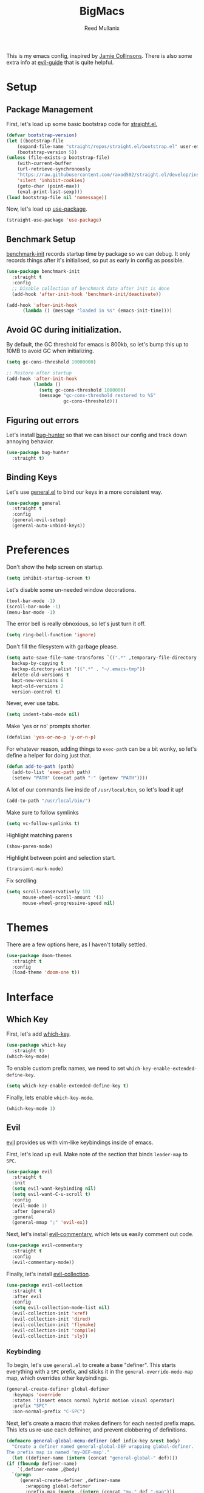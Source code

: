 #+TITLE: BigMacs
#+AUTHOR: Reed Mullanix
#+PROPERTY: header-args :tangle yes :results silent
#+TOC: true

This is my emacs config, inspired by [[https://github.com/jamiecollinson/dotfiles/blob/master/config.org/][Jamie Collinsons]].
There is also some extra info at [[https://github.com/noctuid/evil-guide][evil-guide]] that is quite helpful.

* Setup
** Package Management
    First, let's load up some basic bootstrap code for [[https://github.com/raxod502/straight.el][straight.el.]]
    #+BEGIN_SRC emacs-lisp 
    (defvar bootstrap-version)
	(let ((bootstrap-file
	    (expand-file-name "straight/repos/straight.el/bootstrap.el" user-emacs-directory))
	    (bootstrap-version 5))
	(unless (file-exists-p bootstrap-file)
	    (with-current-buffer
		(url-retrieve-synchronously
		"https://raw.githubusercontent.com/raxod502/straight.el/develop/install.el"
		'silent 'inhibit-cookies)
  	    (goto-char (point-max))
	    (eval-print-last-sexp)))
	(load bootstrap-file nil 'nomessage))
    #+END_SRC

    Now, let's load up [[https://github.com/jwiegley/use-package][use-package]].
    #+BEGIN_SRC emacs-lisp 
    (straight-use-package 'use-package)
    #+END_SRC
** Benchmark Setup
   [[https://github.com/dholm/benchmark-init-el][benchmark-init]] records startup time by package so we can debug. 
   It only records things after it's initialised, so put as early in config as possible.
   #+BEGIN_SRC emacs-lisp 
   (use-package benchmark-init
     :straight t
     :config
     ;; Disable collection of benchmark data after init is done
     (add-hook 'after-init-hook 'benchmark-init/deactivate))

   (add-hook 'after-init-hook
	     (lambda () (message "loaded in %s" (emacs-init-time))))
   #+END_SRC
** Avoid GC during initialization.
   By default, the GC threshold for emacs is 800kb, so let's bump this up to 
   10MB to avoid GC when initializing.
   #+BEGIN_SRC emacs-lisp 
   (setq gc-cons-threshold 10000000)

   ;; Restore after startup
   (add-hook 'after-init-hook
             (lambda ()
               (setq gc-cons-threshold 1000000)
               (message "gc-cons-threshold restored to %S"
                        gc-cons-threshold)))
   #+END_SRC
** Figuring out errors
   Let's install [[https://github.com/Malabarba/elisp-bug-hunter][bug-hunter]] so that we
   can bisect our config and track down annoying
   behavior.
   #+BEGIN_SRC emacs-lisp
     (use-package bug-hunter
       :straight t)
   #+END_SRC

** Binding Keys
   Let's use [[https://github.com/noctuid/general.el][general.el]] to bind our keys in a more consistent way.
   #+BEGIN_SRC emacs-lisp  :results silent
     (use-package general
       :straight t
       :config
       (general-evil-setup)
       (general-auto-unbind-keys))
   #+END_SRC
* Preferences
  Don't show the help screen on startup.
  #+BEGIN_SRC emacs-lisp 
  (setq inhibit-startup-screen t)
  #+END_SRC

  Let's disable some un-needed window decorations.
  #+BEGIN_SRC emacs-lisp 
  (tool-bar-mode -1)
  (scroll-bar-mode -1) 
  (menu-bar-mode -1) 
  #+END_SRC

  The error bell is really obnoxious, so let's just turn it off.
  #+BEGIN_SRC emacs-lisp 
  (setq ring-bell-function 'ignore)
  #+END_SRC
  
  Don't fill the filesystem with garbage please.
  #+BEGIN_SRC emacs-lisp 
    (setq auto-save-file-name-transforms `((".*" ,temporary-file-directory t))
	  backup-by-copying t
	  backup-directory-alist '((".*" . "~/.emacs-tmp"))
	  delete-old-versions t
	  kept-new-versions 6
	  kept-old-versions 2
	  version-control t)
  #+END_SRC
  
  Never, ever use tabs.
  #+BEGIN_SRC emacs-lisp 
    (setq indent-tabs-mode nil)
  #+END_SRC
  
  Make 'yes or no' prompts shorter.
  #+BEGIN_SRC emacs-lisp 
    (defalias 'yes-or-no-p 'y-or-n-p)
  #+END_SRC

  
  For whatever reason, adding things to ~exec-path~ can be a bit wonky, so let's define
  a helper for doing just that.
  #+BEGIN_SRC emacs-lisp 
    (defun add-to-path (path)
      (add-to-list 'exec-path path)
      (setenv "PATH" (concat path ":" (getenv "PATH"))))
  #+END_SRC

  A lot of our commands live inside of ~/usr/local/bin~, so let's load it up!
  #+BEGIN_SRC emacs-lisp 
    (add-to-path "/usr/local/bin/")
  #+END_SRC
  
  Make sure to follow symlinks
  #+BEGIN_SRC emacs-lisp 
      (setq vc-follow-symlinks t)
  #+END_SRC
  
  Highlight matching parens
  #+BEGIN_SRC emacs-lisp 
    (show-paren-mode)
  #+END_SRC
  
  Highlight between point and selection start.
  #+BEGIN_SRC emacs-lisp 
    (transient-mark-mode)
  #+END_SRC
  
  Fix scrolling
  #+BEGIN_SRC emacs-lisp 
  (setq scroll-conservatively 101
        mouse-wheel-scroll-amount '(1)
        mouse-wheel-progressive-speed nil)
  #+END_SRC
* Themes
  There are a few options here, as I haven't totally settled.
  #+BEGIN_SRC emacs-lisp
    (use-package doom-themes
      :straight t
      :config
      (load-theme 'doom-one t))
  #+END_SRC
* Interface
** Which Key
  First, let's add [[https://github.com/justbur/emacs-which-key][which-key]].
  #+BEGIN_SRC emacs-lisp 
  (use-package which-key
    :straight t)
  (which-key-mode)
  #+END_SRC

  To enable custom prefix names, we need to set =which-key-enable-extended-define-key=.
  #+BEGIN_SRC emacs-lisp 
  (setq which-key-enable-extended-define-key t)
  #+END_SRC
  
  Finally, lets enable =which-key-mode=.
  #+BEGIN_SRC emacs-lisp 
    (which-key-mode 1)
  #+END_SRC
** Evil
  [[https://github.com/emacs-evil/evil][evil]] provides us with vim-like keybindings inside of emacs.
  
  First, let's load up evil. Make note of the section that
  binds =leader-map= to =SPC=.
  #+BEGIN_SRC emacs-lisp  :results silent
    (use-package evil
      :straight t
      :init
      (setq evil-want-keybinding nil)
      (setq evil-want-C-u-scroll t)
      :config
      (evil-mode 1)
      :after (general)
      :general
      (general-mmap ";" 'evil-ex))
  #+END_SRC


  Next, let's install [[https://github.com/linktohack/evil-commentary][evil-commentary]], which lets us easily comment out code. 
  #+BEGIN_SRC emacs-lisp 
    (use-package evil-commentary
      :straight t
      :config
      (evil-commentary-mode))
  #+END_SRC
  
  Finally, let's install [[https://github.com/emacs-evil/evil-collection][evil-collection]].
  #+BEGIN_SRC emacs-lisp
    (use-package evil-collection
      :straight t
      :after evil
      :config
      (setq evil-collection-mode-list nil)
      (evil-collection-init 'xref)
      (evil-collection-init 'dired)
      (evil-collection-init 'flymake)
      (evil-collection-init 'compile)
      (evil-collection-init 'sly))
  #+END_SRC
*** Keybinding
  To begin, let's use =general.el= to create a base "definer".
  This starts everything with a =SPC= prefix, and sticks
  it in the =general-override-mode-map= map, which overrides
  other keybindings.
  #+BEGIN_SRC emacs-lisp 
    (general-create-definer global-definer
      :keymaps 'override
      :states '(insert emacs normal hybrid motion visual operator)
      :prefix "SPC"
      :non-normal-prefix "C-SPC")
  #+END_SRC
  
  Next, let's create a macro that makes definers for each nested prefix maps.
  This lets us re-use each defininer, and prevent clobbering of definitions.
  #+BEGIN_SRC emacs-lisp
    (defmacro general-global-menu-definer (def infix-key &rest body)
      "Create a definer named general-global-DEF wrapping global-definer.
    The prefix map is named 'my-DEF-map'."
      (let ((definer-name (intern (concat "general-global-" def))))
	(if (fboundp definer-name)
	    `(,definer-name ,@body)
	  `(progn
	     (general-create-definer ,definer-name
	       :wrapping global-definer
	       :prefix-map (quote ,(intern (concat "my-" def "-map")))
	       :infix ,infix-key
	       :wk-full-keys nil
	       "" '(:ignore t :which-key ,def))
	     (,definer-name
	       ,@body)))))
  #+END_SRC
  
  Now, let's also make a quick helper for adding mode-specific motions.
  #+BEGIN_SRC emacs-lisp
    (defmacro general-motion-definer (mode &rest body)
      `(general-add-hook ,mode
			 (lambda ()
			   (general-define-key
			    :states 'normal
			    :keymaps 'local
			    :prefix "g"
			    ,@body))))
  #+END_SRC
** Ivy
  For our filtering needs, we are going to use ivy.
  To start, let's load up =ivy=.

  By default =ivy= starts every regex with ~^~. I find this annoying,
  so let's just set it to an empty string.
  
  Also, the default =evil= search is nowhere as good as swiper, so
  let's replace it all together.
  #+BEGIN_SRC emacs-lisp 
    (use-package ivy
      :straight t
      :init
      (setq ivy-re-builders-alist
	    '((counsel-rg . ivy--regex-plus)
	      (swiper . ivy--regex-plus)
	      (t . ivy--regex-ignore-order)))
      (ivy-mode 1)
      :config
      :general

      (general-mmap "/" 'swiper))
  #+END_SRC
  
  Next, let's load up =counsel=.
  #+BEGIN_SRC emacs-lisp
    (use-package counsel
      :straight t
      :config
      (counsel-mode 1)
      (setq ivy-initial-inputs-alist nil)
      :general
      ("M-x" 'counsel-M-x)
      (global-definer "SPC" '(counsel-M-x :wk "M-x")))
  #+END_SRC
  
  Finally, let's load =hydra= and friends.
  #+BEGIN_SRC emacs-lisp
    (use-package hydra
      :straight t)


    (use-package ivy-hydra
      :straight t
      :after (ivy hydra))
  #+END_SRC
** Modeline
   Let's add =diminish= so that we can easily theme the modeline.
   #+BEGIN_SRC emacs-lisp
     (use-package diminish
       :straight t
       :init
       (diminish 'auto-revert-mode)
       (diminish 'projectile-mode)
       (diminish 'lispy-mode)
       (diminish 'yas-minor-mode)
       (diminish 'ivy-mode)
       (diminish 'counsel-mode)
       (diminish 'company-mode)
       (diminish 'smartparens-mode)
       (diminish 'which-key-mode)
       (diminish 'eldoc-mode)
       (add-hook 'undo-tree-mode-hook (lambda () (diminish 'undo-tree-mode))))
   #+END_SRC
   
   Next, let's add some helpful indicators.
   #+BEGIN_SRC emacs-lisp
     (display-time-mode 1)
     (display-battery-mode 1)
     (column-number-mode 1)
   #+END_SRC
** Help
  First, let's bind some of the =describe= functions
  to keys that are more in line with vim.
  #+BEGIN_SRC emacs-lisp  :results silent
    (general-global-menu-definer "help" "h"
      "k" '(describe-key              :wk "describe key")
      "F" '(counsel-faces             :wk "describe face")
      "f" '(counsel-describe-function :wk "describe function")
      "v" '(counsel-describe-variable :wk "describe variable")
      "m" '(describe-mode             :wk "describe mode")
      "i" '(info                      :wk "info")
      "D" '(toggle-debug-on-error     :wk "toggle debugger"))
  #+END_SRC
** Buffers
  Let's bind buffer management to some nicer keys.
  #+BEGIN_SRC emacs-lisp 
    (defun open-scratch-buffer ()
      (interactive)
      (display-buffer (get-buffer-create "*scratch*")))

    (general-global-menu-definer "buffer" "b"
      "b" '(counsel-switch-buffer :wk "switch buffer")
      "d" '(kill-current-buffer   :wk "kill buffer")
      "r" '(rename-buffer         :wk "rename buffer"))

    (global-definer
      "," '(counsel-switch-buffer :wk "switch buffer")
      "x" '(open-scratch-buffer   :wk "scratch buffer"))
  #+END_SRC
** Files
  Some handy bindings for opening files.
  #+BEGIN_SRC emacs-lisp 
    (defun open-config-file ()
      (interactive)
      (find-file "~/.emacs.d/readme.org"))

    (defun open-straight-repo ()
      (interactive)
      (counsel-find-file "~/.emacs.d/straight/repos/"))

    (general-global-menu-definer "file" "f"
				 "f" '(counsel-find-file  :wk "find file")
				 "r" '(counsel-recentf    :wk "recent files")
				 "s" '(open-straight-repo :wk "straight repo")
				 "i" '(open-config-file   :wk "config file"))

    (global-definer
      "." '(counsel-find-file :wk "find file"))
  #+END_SRC
** Windows
  Let's bind window management to some nicer keys
  #+BEGIN_SRC emacs-lisp 
    (general-global-menu-definer "window" "w"
     "h" '(evil-window-left   :wk "left")
     "j" '(evil-window-down   :wk "down")
     "k" '(evil-window-up     :wk "up")
     "l" '(evil-window-right  :wk "right")
     "v" '(evil-window-vsplit :wk "vertical split")
     "s" '(evil-window-split  :wk "horizontal split")
     "d" '(evil-window-delete :wk "close"))
  #+END_SRC
** Tabs
   Let's use emacs 27 recently added tab support to emulate workspaces.
   
   First, let's define a nice ivy interface for selecting which tab to switch to.
   #+BEGIN_SRC emacs-lisp
     (defun counsel-switch-tab ()
       "Switch to another tab."
       (interactive)
       (ivy-read "Tab: " (mapcar (lambda (tab) (cdr (assq 'name tab))) (tab-bar-tabs))
		 :action 'tab-bar-switch-to-tab
		 :caller 'counsel-switch-tab))
   #+END_SRC
   
   Let's also define a nice way to dump and load tab configurations.
   #+BEGIN_SRC emacs-lisp
     (defun save-tab ()
       (let ((saved-tabs (read (get-file-buffer (expand-file-name "tabs" user-emacs-directory))))))
       saved-tabs)
   #+END_SRC
   
  Don't show the tab bar.
  #+BEGIN_SRC emacs-lisp
    (setq tab-bar-show nil)
  #+END_SRC

   
   Let's bind some keys!
   #+BEGIN_SRC emacs-lisp
     (general-global-menu-definer "tab" "t"
       "h" '(tab-previous               :wk "previous")
       "l" '(tab-next                   :wk "next")
       "n" '(tab-new                    :wk "new")
       "d" '(tab-close                  :wk "close")
       "r" '(tab-bar-rename-tab         :wk "rename")
       "R" '(tab-bar-rename-tab-by-name :wk "rename other tab")
       "b" '(switch-to-buffer-other-tab :wk "open buffer in tab")
       "f" '(find-file-other-tab        :wk "open file in tab")
       "t" '(counsel-switch-tab         :wk "switch tab"))
   #+END_SRC
   
   Let's also bind some quick extra conveinent bindings.
   #+BEGIN_SRC emacs-lisp
     (global-definer
       "g t" '(tab-next     :wk "next tab")
       "g T" '(tab-previous :wk "previous tab"))
   #+END_SRC
** Toggles
   Sometimes it's useful to be able to toggle on and off some features
   at will.
* Org
  I like to have my lines wrapped when writing org files,
  so let's turn on =auto-fill-mode=.
  #+BEGIN_SRC emacs-lisp
    (add-hook 'org-mode-hook 'auto-fill-mode)
  #+END_SRC
** Keybindings
   =org-mode= is a monster of a
mode, with approximately 50 million keybindings.
   As such, this is very much a work in progress!
** Babel
   It's a bit annoying that =org-babel= asks for confirmation all the time,
   so let's turn it off.
   #+BEGIN_SRC emacs-lisp 
     (setq org-confirm-babel-evaluate nil)
   #+END_SRC
** Export
   For exporting to html, we are going to need =htmlize=
   #+BEGIN_SRC emacs-lisp
     (use-package htmlize
       :straight t)
   #+END_SRC
** Writing
   #+BEGIN_SRC emacs-lisp
     (use-package writeroom-mode
       :straight t)
   #+END_SRC
** Jira
   Let's enable [[https://github.com/ahungry/org-jira][org-jira]].
   #+BEGIN_SRC emacs-lisp 
     (use-package org-jira
       :straight t
       :config
       (setq jiralib-url "https://bazinga.atlassian.net")
       (setq org-jira-use-status-as-todo t)
       (add-to-list 'org-todo-keywords '(sequence
					 "BACKLOG(b)"
					 "SELECTED-FOR-DEVELOPMENT(s)"
					 "IN-PROGRESS(i)"
					 "IN-REVIEW(r)"
					 "READY-FOR-QA(q)"
					 "|"
					 "DONE(d)"
					 "REMOVED(R)")))
   #+END_SRC
   
   Now, let's define a helper function for opening up the jira directory.
   #+BEGIN_SRC emacs-lisp
     (defun counsel-find-jira-file ()
       (interactive)
       (counsel-find-file org-jira-working-dir))
   #+END_SRC
   
   Finally, let's bind that helper function to a key
   #+BEGIN_SRC emacs-lisp
       (general-global-menu-definer "file" "f"
	 "j" '(counsel-find-jira-file :wk "jira file"))
   #+END_SRC
* Editor
** Projectile
  [[https://github.com/bbatsov/projectile][projectile]] is a project system for emacs, which lets find navigate
  our projects much faster.
  #+BEGIN_SRC emacs-lisp 
    (use-package projectile
      :straight t)
  #+END_SRC
  
  To integrate =projectile= into our =ivy= based workflow, we are going to use
  [[https://github.com/ericdanan/counsel-projectile][counsel-projectile]].
  #+BEGIN_SRC emacs-lisp 
    (use-package counsel-projectile
      :straight t)
  #+END_SRC
  
  Finally, let's enable =projectile-mode= globally, and bind the keymap.
  #+BEGIN_SRC emacs-lisp 
    (projectile-mode 1)
    (counsel-projectile-mode 1)
  #+END_SRC
  
  Next, let's bind some keys!
  #+BEGIN_SRC emacs-lisp 
    (global-definer
      "p"   '(:keymap projectile-command-map :package projectile :wk "project"))
  #+END_SRC
** Autocompletion
  For autocompletion, we are going to use [[https://github.com/company-mode/company-mode][company-mode]].
  #+BEGIN_SRC emacs-lisp 
    (use-package company
      :straight t
      :config
      (setq company-tooltip-align-annotations t
	    company-idle-delay 0.3
	    company-echo-delay 0))
  #+END_SRC
  
  For now, let's enable it globally.
  #+BEGIN_SRC emacs-lisp 
    (global-company-mode)
  #+END_SRC

  Start autocompletion when you press tab.
  #+BEGIN_SRC emacs-lisp 
    (define-key company-mode-map (kbd "TAB") #'company-indent-or-complete-common)
  #+END_SRC
** Snippets
   We use [[https://github.com/joaotavora/yasnippet][yasnippet]] for all of our snippeting needs.
   #+BEGIN_SRC emacs-lisp 
     (use-package yasnippet
       :straight t)
   #+END_SRC
   
   The default yas bindings are pretty hard to use, so let's rebind them.
   #+BEGIN_SRC emacs-lisp 
     (general-global-menu-definer "snippet" "s"
      "n" '(yas-new-snippet        :wk "new")
      "i" '(yas-insert-snippet     :wk "insert")
      "e" '(yas-visit-snippet-file :wk "edit"))
   #+END_SRC

   Lets enable =yasnippet= globally.
   #+BEGIN_SRC emacs-lisp 
     (yas-global-mode 1)
   #+END_SRC
** AutoInsert
   Let's use a blend of =auto-insert= and =yassnippet= to handle file templates.
   #+BEGIN_SRC emacs-lisp
     (defun create-file-template (regex template mode)
       (add-to-list 'auto-insert-alist
		    `(,regex .  [(lambda () (yas-expand-snippet (yas-lookup-snippet ,template ',mode)))])))
   #+END_SRC

   #+BEGIN_SRC emacs-lisp
     (use-package autoinsert
       :config
       (setq auto-insert-query nil) 	       ;; Don't ask the user before inserting
       (auto-insert-mode 1)
       (add-hook 'find-file-hook 'auto-insert) ;; After a file is opened, insert.
       (setq auto-insert-alist nil))
   #+END_SRC
** Flymake
   We use =flymake= to handle displaying errors inside of buffers.
   However, there a few tweaks required to get things working nicely OOTB.
   
   For starters, =flymake= doesn't show errors in a posframe, so we need to install
   [[https://github.com/Ladicle/flymake-posframe][flymake-posframe]] for that.
   #+BEGIN_SRC emacs-lisp 
     (use-package flymake-posframe
       :straight (flymake-posframe :type git :host github
				   :repo "Ladicle/flymake-posframe")
       :hook (flymake-mode . flymake-posframe-mode))
   #+END_SRC
   
   Next, let's add some nice keybindings.
   #+BEGIN_SRC emacs-lisp 
     (general-global-menu-definer "error" "e")

     (general-global-error
      "j" '(flymake-goto-next-error :wk "next error")
      "k" '(flymake-goto-prev-error :wk "previous error")
      "e" '(flymake-show-diagnostics-buffer :wk "display errors"))
   #+END_SRC
   
   Now, the =flymake= diagnostic buffer will pop up somewhat randomly, so let's make sure it only
   ever pops up at the bottom.
   
   #+BEGIN_SRC emacs-lisp 
     (add-to-list 'display-buffer-alist
		  '("\\*Flymake diagnostics*"
		    (display-buffer-below-selected display-buffer-at-bottom)
		    (inhibit-same-window . t)
		    (window-height . 15)))
   #+END_SRC

** SmartParens
   [[https://github.com/Fuco1/smartparens][smartparens]] provides a bunch of utilities for handling
   pairs in emacs.
   #+BEGIN_SRC emacs-lisp 
     (use-package smartparens
       :straight t)
   #+END_SRC
   
   By default, we turn on smartparens globally (but not strict mode).
   The default config is pretty good, so let's bring that in as well.
   #+BEGIN_SRC emacs-lisp 
     (require 'smartparens-config)
     (smartparens-global-mode)
   #+END_SRC
   
   Here are some helpful keybinds.
   #+BEGIN_SRC emacs-lisp 
     (evil-define-key 'normal 'global
       "((" 'sp-wrap-round
       "([" 'sp-wrap-square
       "({" 'sp-wrap-curly
       "(u" 'sp-unwrap-sexp)
   #+END_SRC

** Rainbow Parens
   Turn on [[https://github.com/Fanael/rainbow-delimiters][rainbow-delimiters]].
   #+BEGIN_SRC emacs-lisp 
     (use-package rainbow-delimiters
       :straight t)
   #+END_SRC
   
   #+BEGIN_SRC emacs-lisp
     (add-hook 'prog-mode-hook 'rainbow-delimiters-mode)
   #+END_SRC

** Whitespace
   Let's make sure to highlight tabs.
   #+BEGIN_SRC emacs-lisp
     (use-package highlight-chars
       :straight t
       :config
       (add-hook 'prog-mode-hook 'hc-highlight-tabs))
   #+END_SRC
** XRef
   Let's make the xref buffer a little less intrusive.
   #+BEGIN_SRC emacs-lisp
     (add-to-list 'display-buffer-alist
		  '("\\*xref\\*"
		    (display-buffer-below-selected display-buffer-at-bottom)
		    (inhibit-same-window . t)
		    (window-height . 10)))
   #+END_SRC
   
   Next, let's add some nifty keybindings!
   #+BEGIN_SRC emacs-lisp
     (general-motion-definer
      'xref--xref-buffer-mode-hook
      "k" 'xref-prev-line
      "j" 'xref-next-line)
   #+END_SRC

* LSP
  [[https://github.com/emacs-lsp/lsp-mode][lsp-mode]] provides language services for quite a few languages.
  #+BEGIN_SRC emacs-lisp 
    (use-package lsp-mode
      :straight t
      :commands lsp
      :init
      (general-motion-definer
       'lsp-mode-hook
       "d" 'lsp-find-definition
       "D" 'xref-pop-marker-stack))
  #+END_SRC

  Next, let's add [[https://github.com/tigersoldier/company-lsp][company-lsp]] for autocompletion support.
  #+BEGIN_SRC emacs-lisp 
    (use-package company-lsp
      :straight t
      :commands company-lsp)
  #+END_SRC
  

  
  Once that's installed, we have to register it as a company backend.
  #+BEGIN_SRC emacs-lisp 
    (require 'company-lsp)
    (push 'company-lsp company-backend)
  #+END_SRC

  Next, it's a bit of a pain having to manually set + unset ~lsp-log-io~, so
  let's write a little helper.
  #+BEGIN_SRC emacs-lisp 
    (defun lsp-toggle-log-io ()
	"Toggle `lsp-log-io'"
	(interactive)
	(if lsp-log-io
	    (setq lsp-log-io nil)
	  (setq lsp-log-io t))
	(if lsp-print-performance
	    (setq lsp-print-performance t)
	  (setq lsp-print-performance nil)))
  #+END_SRC
* Tools
** Magit
   To start, let's install [[https://github.com/magit/magit][magit]].
   #+BEGIN_SRC emacs-lisp 
     (use-package magit
       :straight t)
   #+END_SRC
   
   =magit= is a fantastic tool, but the keybindings don't quite line up with =evil=.
   Let's change that by using [[https://github.com/emacs-evil/evil-magit][evil-magit]].
   #+BEGIN_SRC emacs-lisp 
     (use-package evil-magit
       :straight t)
   #+END_SRC
   
   Now, let's bind some keys!
   #+BEGIN_SRC emacs-lisp
     (general-global-menu-definer "git" "g")
     (general-global-git
      "g" '(magit-status :wk "status"))
   #+END_SRC
** Brew
   It's a pain having to switch to the terminal to use brew,
   so let's use [[https://github.com/TOTBWF/counsel-brew][counsel-brew]] instead.
   #+BEGIN_SRC emacs-lisp 
     (use-package counsel-brew
       :straight (counsel-brew :type git :host github
			       :repo "TOTBWF/counsel-brew")
       :commands counsel-brew)
   #+END_SRC
** Docker
   I use =counsel-docker= to manage docker containers.
   As of right now, this is a WIP, so let's just bring this in from source.
   #+BEGIN_SRC emacs-lisp 
     (use-package counsel-docker
       :load-path "~/Documents/projects/counsel-docker")
   #+END_SRC
   
   Next up, let's bind some keys.
   #+BEGIN_SRC emacs-lisp 
     (evil-define-key 'normal 'global
       (kbd "SPC d i") 'counsel-docker-image
       (kbd "SPC d c") 'counsel-docker-container)

     (which-key-add-key-based-replacements
       "SPC d" "docker"
       "SPC d i" "images"
       "SPC d c" "containers")
   #+END_SRC

** GraphiQL
   #+BEGIN_SRC emacs-lisp 
	  (use-package graphiql
	    :straight (graphiql :type git :host github :repo "OTBWF/graphiql.el")
	    :config
	    (setq graphiql-use-lsp t)
	    (general-motion-definer
	     'graphiql-mode-hook
	     "j" '(graphiql-next-query     :wk "next query")
	     "k" '(graphiql-previous-query :wk "previous query")))
   #+END_SRC
   
** GPG
   Enable prompting for GPG pins.
   #+BEGIN_SRC emacs-lisp 
     (setq epa-pinentry-mode 'loopback)
   #+END_SRC

** Comint
   When we are in comint mode, let's bind some quick movement helpers
   #+BEGIN_SRC emacs-lisp
     (general-motion-definer
      'comint-mode-hook
      "j" 'comint-next-input
      "k" 'comint-previous-input)
   #+END_SRC
   
   Let's also bind some keys to make comint history searching less of a pain.
   #+BEGIN_SRC emacs-lisp
   #+END_SRC

** IElm
   Let's give =ielm= a nice shortcut
   #+BEGIN_SRC emacs-lisp
     (general-global-menu-definer "open" "o"
       "i" '(ielm :wk "ielm"))
   #+END_SRC

** EShell
   #+BEGIN_SRC emacs-lisp
     (general-global-menu-definer "open" "o"
       "e" '(eshell :wk "eshell"))
   #+END_SRC

   Next, let's create a function that toggles auto scrolling.
   #+BEGIN_SRC emacs-lisp
     (defun eshell-toggle-auto-scroll ()
       (interactive)
       (setq eshell-scroll-to-bottom-on-input (not eshell-scroll-to-bottom-on-input)))
   #+END_SRC

** IRC
   For our IRC client, we are going to use =erc=.
   This is because it is one of the few emacs irc clients to use
   =auth-source=
   
   First, let's disable password prompts.
   #+BEGIN_SRC emacs-lisp
     (setq erc-prompt-for-password nil)
   #+END_SRC
* Languages
** Agda
   First, we need to load the =agda-input= package.
   This provides an input method for writing agda code.
   #+BEGIN_SRC emacs-lisp 
     (use-package agda-input
       :straight (agda-input :type git :host github :repo "agda/agda"
			     :files ("src/data/emacs-mode/agda-input.el")))
   #+END_SRC
   
   Now, let's load up =agda2-mode= itself.
   #+BEGIN_SRC emacs-lisp 
     (use-package agda2-mode
       :straight (agda2-mode :type git :host github 
			     :repo "agda/agda"
			     :files ("src/data/emacs-mode/*.el"
				     (:exclude "agda-input.el")))
       :config
       (add-to-path "~/.local/bin/"))
   #+END_SRC
   
   Next, lets add a file template for agda files.
   #+BEGIN_SRC emacs-lisp
     (create-file-template ".*.agda$" "cubical-agda-template" 'agda2-mode)
   #+END_SRC
   
   Finally, let's set up the jump handler.
   #+BEGIN_SRC emacs-lisp
     (general-motion-definer
      'agda2-mode-hook
      "j" 'agda2-next-goal
      "k" 'agda2-previous-goal
      "d" 'agda2-goto-definition-keyboard)
   #+END_SRC

*** Theme
    =doom-one= looks pretty horrible with agda code, so let's try to fix that a bit.
    #+BEGIN_SRC emacs-lisp
      (set-face-attribute 'agda2-highlight-error-face nil
			  :inherit 'error)
      (set-face-attribute 'agda2-highlight-unsolved-constraint-face nil
                          :inherit 'default
			  :foreground "#e6bdef"
			  :background "#261230")
    #+END_SRC

** CSS
   #+BEGIN_SRC emacs-lisp 
     (add-hook 'less-css-mode-hook #'lsp)
     (add-hook 'css-mode-hook #'lsp)
     (setq css-indent-offset 2)
   #+END_SRC
** Lisp
   Next, let's enable =lispy= for editing emacs lisp code.
   #+BEGIN_SRC emacs-lisp 
     (use-package lispy
       :straight t
       :config
       (setq lispy-colon-p nil))
   #+END_SRC
*** Emacs Lisp
   Let's enable =flymake-mode= when editing elisp code.
   #+BEGIN_SRC emacs-lisp
     (general-add-hook 'emacs-lisp-mode-hook
		       '(flymake-mode
			 lispy-mode))
   #+END_SRC
*** Scheme
    For scheme, we are going to use [[http://www.nongnu.org/geiser/][geiser]].
    #+BEGIN_SRC emacs-lisp
      (use-package geiser
        :straight t
	:gfhook
	'lispy-mode
	:config
	(setq geiser-chez-binary "chez"))
    #+END_SRC
*** Common Lisp
    Let's try out =sly=.
    #+BEGIN_SRC emacs-lisp
      (use-package sly
	:straight t
	:config
	(setq inferior-lisp-program "/usr/bin/sbcl")
	:gfhook 'lispy-mode)
    #+END_SRC

** Typescript
   Typescript is a bit of a pain to get working, mostly due to
   the evils of JSX.
   
   We are going to need to install [[http://web-mode.org/][web-mode]] for =tsx= support.
   Emacs 27 did add =jsx= support, but the indentation behaves rather oddly
   when dealing with type annotations.
   #+BEGIN_SRC emacs-lisp 
     (use-package web-mode
       :straight t
       :custom
       (web-mode-code-indent-offset 2 "Set indentation of js code to 2")
       (web-mode-markup-indent-offset 2 "Set indentation of js code to 2"))
   #+END_SRC
   
   Next, let's load the typescript language server.
   #+BEGIN_SRC emacs-lisp 
     (add-to-list 'auto-mode-alist '("\\.ts[x]?\\'" . web-mode))
     (add-hook 'web-mode-hook
	       (lambda ()
		 (when (or (string= web-mode-content-type "jsx")
			   (string= web-mode-content-type "javascript"))
		   (lsp))))
   #+END_SRC
   
   Next, let's add =npm-mode=.
   #+BEGIN_SRC emacs-lisp
   (use-package npm-mode
     :straight t)
   #+END_SRC

* Private Configuration
  If you want to have personal configurations
  (irc servers, etc), you can create a file called
  =private.org= and place them there. Let's load
  and tangle the file (if it exists).
  #+BEGIN_SRC emacs-lisp
    (when (file-exists-p "~/.emacs.d/private.org")
      (load "~/.emacs.d/private.el"))
  #+END_SRC
